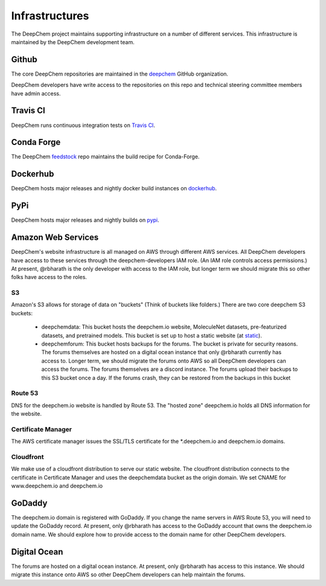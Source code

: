 Infrastructures
===============

The DeepChem project maintains supporting infrastructure on a number of
different services. This infrastructure is maintained by the DeepChem
development team.

Github
------
The core DeepChem repositories are maintained in the `deepchem`_ GitHub organization.

.. _`deepchem`: https://github.com/deepchem

DeepChem developers have write access to the repositories on this repo and 
technical steering committee members have admin access.

Travis CI
---------
DeepChem runs continuous integration tests on `Travis CI`_.

.. _`Travis CI`: https://travis-ci.org/github/deepchem

Conda Forge
-----------
The DeepChem `feedstock`_ repo maintains the build recipe for Conda-Forge.

.. _`feedstock`: https://github.com/conda-forge/deepchem-feedstock


Dockerhub
---------
DeepChem hosts major releases and nightly docker build instances on `dockerhub`_.

.. _`dockerhub`: https://hub.docker.com/r/deepchemio/deepchem

PyPi
----
DeepChem hosts major releases and nightly builds on `pypi`_.

.. _`pypi`: https://pypi.org/project/deepchem/

Amazon Web Services
-------------------

DeepChem's website infrastructure is all managed on AWS through different AWS
services. All DeepChem developers have access to these services through the
deepchem-developers IAM role. (An IAM role controls access permissions.) At
present, @rbharath is the only developer with access to the IAM role, but
longer term we should migrate this so other folks have access to the roles.

S3
^^

Amazon's S3 allows for storage of data on "buckets" (Think of buckets like folders.)
There are two core deepchem S3 buckets:

  - deepchemdata: This bucket hosts the deepchem.io website, MoleculeNet datasets, pre-featurized datasets, 
    and pretrained models. This bucket is set up to host a static website (at `static`_).

  - deepchemforum: This bucket hosts backups for the forums. The bucket is private for security reasons.
    The forums themselves are hosted on a digital ocean instance that only @rbharath currently has access to.
    Longer term, we should migrate the forums onto AWS so all DeepChem developers can access the forums.
    The forums themselves are a discord instance. The forums upload their backups to this S3 bucket once a day.
    If the forums crash, they can be restored from the backups in this bucket


.. _`static`: https://deepchemdata.s3-us-west-1.amazonaws.com/index.html

Route 53
^^^^^^^^
DNS for the deepchem.io website is handled by Route 53. The "hosted zone"
deepchem.io holds all DNS information for the website.

Certificate Manager
^^^^^^^^^^^^^^^^^^^
The AWS certificate manager issues the SSL/TLS certificate for the
\*.deepchem.io and deepchem.io domains.


Cloudfront
^^^^^^^^^^
We make use of a cloudfront distribution to serve our static website. The
cloudfront distribution connects to the certificate in Certificate Manager and
uses the deepchemdata bucket as the origin domain. We set CNAME for
www.deepchem.io and deepchem.io

GoDaddy
-------
The deepchem.io domain is registered with GoDaddy. If you change the name
servers in AWS Route 53, you will need to update the GoDaddy record. At
present, only @rbharath has access to the GoDaddy account that owns the
deepchem.io domain name. We should explore how to provide access to the domain
name for other DeepChem developers.

Digital Ocean
-------------
The forums are hosted on a digital ocean instance. At present, only @rbharath
has access to this instance. We should migrate this instance onto AWS so other
DeepChem developers can help maintain the forums.
